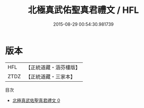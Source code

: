 #+TITLE: 北極真武佑聖真君禮文 / HFL

#+DATE: 2015-08-29 00:54:30.981739
* 版本
 |       HFL|【正統道藏・涵芬樓版】|
 |      ZTDZ|【正統道藏・三家本】|
目次
 - [[file:KR5c0213_000.txt][北極真武佑聖真君禮文 0]]
